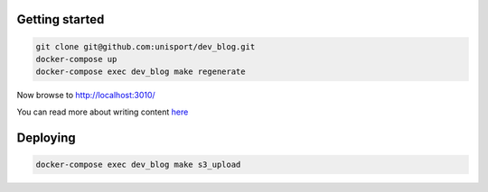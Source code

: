Getting started
===============

.. code-block:: shell

  git clone git@github.com:unisport/dev_blog.git
  docker-compose up
  docker-compose exec dev_blog make regenerate

Now browse to http://localhost:3010/

You can read more about writing content `here <http://docs.getpelican.com/en/stable/content.html>`_

Deploying
=========

.. code-block:: shell

  docker-compose exec dev_blog make s3_upload
